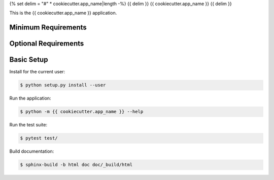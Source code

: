 {% set delim = "#" * cookiecutter.app_name|length -%}
{{ delim }}
{{ cookiecutter.app_name }}
{{ delim }}

This is the {{ cookiecutter.app_name }} application.


====================
Minimum Requirements
====================


=====================
Optional Requirements
=====================


===========
Basic Setup
===========

Install for the current user:

.. code-block:: console

  $ python setup.py install --user


Run the application:

.. code-block:: console

  $ python -m {{ cookiecutter.app_name }} --help


Run the test suite:

.. code-block:: console
   
  $ pytest test/


Build documentation:

.. code-block:: console

  $ sphinx-build -b html doc doc/_build/html
